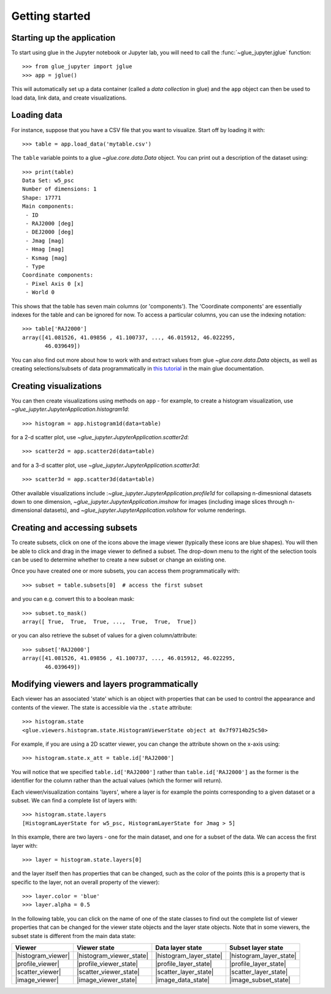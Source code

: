 Getting started
===============

Starting up the application
---------------------------

To start using glue in the Jupyter notebook or Jupyter lab, you will need to
call the :func:`~glue_jupyter.jglue` function::

    >>> from glue_jupyter import jglue
    >>> app = jglue()

This will automatically set up a data container (called a *data collection* in
glue) and the ``app`` object can then be used to load data, link data, and
create visualizations.

Loading data
------------

For instance, suppose that you have a CSV file that you
want to visualize. Start off by loading it with::

    >>> table = app.load_data('mytable.csv')

The ``table`` variable points to a glue `~glue.core.data.Data` object. You can
print out a description of the dataset using::

    >>> print(table)
    Data Set: w5_psc
    Number of dimensions: 1
    Shape: 17771
    Main components:
     - ID
     - RAJ2000 [deg]
     - DEJ2000 [deg]
     - Jmag [mag]
     - Hmag [mag]
     - Ksmag [mag]
     - Type
    Coordinate components:
     - Pixel Axis 0 [x]
     - World 0

This shows that the table has seven main columns (or 'components'). The
'Coordinate components' are essentially indexes for the table and can be ignored
for now. To access a particular columns, you can use the indexing notation::

    >>> table['RAJ2000']
    array([41.081526, 41.09856 , 41.100737, ..., 46.015912, 46.022295,
           46.039649])

You can also find out more about how to work with and extract values from glue
`~glue.core.data.Data` objects, as well as creating selections/subsets of data
programmatically in
`this tutorial <http://docs.glueviz.org/en/stable/python_guide/data_tutorial.html>`__
in the main glue documentation.

Creating visualizations
-----------------------

You can then create visualizations using methods on ``app`` - for example, to
create a histogram visualization, use `~glue_jupyter.JupyterApplication.histogram1d`::

    >>> histogram = app.histogram1d(data=table)

for a 2-d scatter plot, use `~glue_jupyter.JupyterApplication.scatter2d`::

    >>> scatter2d = app.scatter2d(data=table)

and for a 3-d scatter plot, use `~glue_jupyter.JupyterApplication.scatter3d`::

    >>> scatter3d = app.scatter3d(data=table)

Other available visualizations include
:`~glue_jupyter.JupyterApplication.profile1d` for collapsing n-dimesnional
datasets down to one dimension, `~glue_jupyter.JupyterApplication.imshow` for
images (including image slices through n-dimensional datasets), and
`~glue_jupyter.JupyterApplication.volshow` for volume renderings.

Creating and accessing subsets
------------------------------

To create subsets, click on one of the icons above the image viewer (typically
these icons are blue shapes). You will then be able to click and drag in the
image viewer to defined a subset. The drop-down menu to the right of the
selection tools can be used to determine whether to create a new subset or
change an existing one.

Once you have created one or more subsets, you can access them programmatically
with::

    >>> subset = table.subsets[0]  # access the first subset

and you can e.g. convert this to a boolean mask::

    >>> subset.to_mask()
    array([ True,  True,  True, ...,  True,  True,  True])

or you can also retrieve the subset of values for a given column/attribute::

    >>> subset['RAJ2000']
    array([41.081526, 41.09856 , 41.100737, ..., 46.015912, 46.022295,
           46.039649])

Modifying viewers and layers programmatically
---------------------------------------------

Each viewer has an associated 'state' which is an object with properties that
can be used to control the appearance and contents of the viewer. The state is
accessible via the ``.state`` attribute::

    >>> histogram.state
    <glue.viewers.histogram.state.HistogramViewerState object at 0x7f9714b25c50>

For example, if you are using a 2D scatter viewer, you can change the attribute
shown on the x-axis using::

    >>> histogram.state.x_att = table.id['RAJ2000']

You will notice that we specified ``table.id['RAJ2000']`` rather than
``table.id['RAJ2000']`` as the former is the identifier for the column rather
than the actual values (which the former will return).

Each viewer/visualization contains 'layers', where a layer is for example
the points corresponding to a given dataset or a subset.
We can find a complete list of layers with::

    >>> histogram.state.layers
    [HistogramLayerState for w5_psc, HistogramLayerState for Jmag > 5]

In this example, there are two layers - one for the main dataset, and one for a
subset of the data. We can access the first layer with::

    >>> layer = histogram.state.layers[0]

and the layer itself then has properties that can be changed, such as the
color of the points (this is a property that is specific to the layer, not
an overall property of the viewer)::

    >>> layer.color = 'blue'
    >>> layer.alpha = 0.5

In the following table, you can click on the name of one of the state classes
to find out the complete list of viewer properties that can be changed for the
viewer state objects and the layer state objects. Note that in some viewers,
the subset state is different from the main data state:

=================== ========================= ======================= ========================
Viewer              Viewer state              Data layer state        Subset layer state
=================== ========================= ======================= ========================
|histogram_viewer|  |histogram_viewer_state|  |histogram_layer_state| |histogram_layer_state|
|profile_viewer|    |profile_viewer_state|    |profile_layer_state|   |profile_layer_state|
|scatter_viewer|    |scatter_viewer_state|    |scatter_layer_state|   |scatter_layer_state|
|image_viewer|      |image_viewer_state|      |image_data_state|      |image_subset_state|
=================== ========================= ======================= ========================

.. |histogram_viewer| replace:: :meth:`~glue_jupyter.JupyterApplication.histogram1d`
.. |histogram_viewer_state| replace:: :class:`~glue.viewers.histogram.state.HistogramViewerState`
.. |histogram_layer_state| replace:: :class:`~glue.viewers.histogram.state.HistogramLayerState`

.. |profile_viewer| replace:: :meth:`~glue_jupyter.JupyterApplication.profile1d`
.. |profile_viewer_state| replace:: :class:`~glue.viewers.profile.state.ProfileViewerState`
.. |profile_layer_state| replace:: :class:`~glue.viewers.profile.state.ProfileLayerState`

.. |scatter_viewer| replace:: :meth:`~glue_jupyter.JupyterApplication.scatter2d`
.. |scatter_viewer_state| replace:: :class:`~glue.viewers.scatter.state.ScatterViewerState`
.. |scatter_layer_state| replace:: :class:`~glue.viewers.scatter.state.ScatterLayerState`

.. |image_viewer| replace:: :meth:`~glue_jupyter.JupyterApplication.imshow`
.. |image_viewer_state| replace:: :class:`~glue.viewers.image.state.ImageViewerState`
.. |image_data_state| replace:: :class:`~glue.viewers.image.state.ImageLayerState`
.. |image_subset_state| replace:: :class:`~glue.viewers.image.state.ImageSubsetLayerState`

.. TODO: add 3D states
